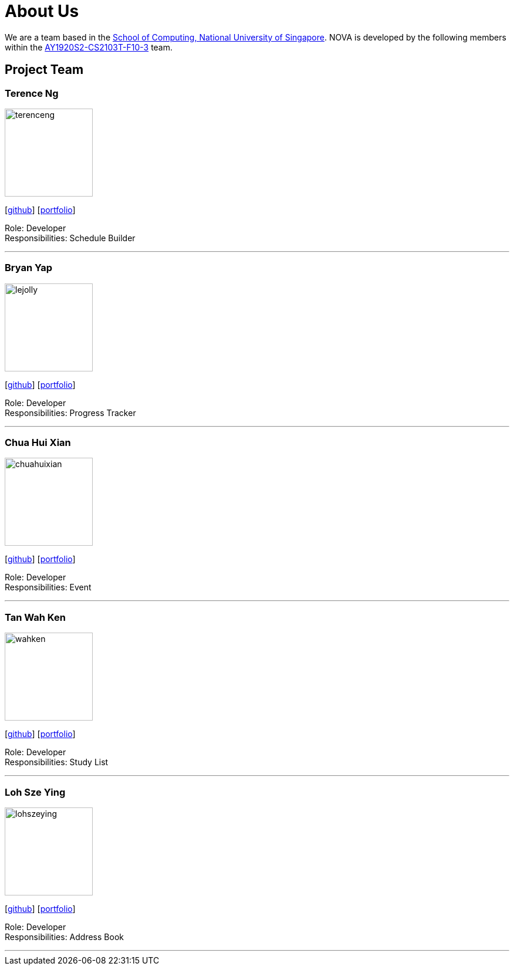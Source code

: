 = About Us
:site-section: AboutUs
:relfileprefix: team/
:imagesDir: images
:stylesDir: stylesheets

We are a team based in the http://www.comp.nus.edu.sg[School of Computing, National University of Singapore].
NOVA is developed by the following members within the https://github.com/AY1920S2-CS2103T-F10-3/main[AY1920S2-CS2103T-F10-3] team.

== Project Team

=== Terence Ng
image::terenceng.png[width="150", align="left"]
{empty} [https://github.com/xcelestialphoenix[github]] [<<terenceng#, portfolio>>]

Role: Developer +
Responsibilities: Schedule Builder


'''

=== Bryan Yap
image::lejolly.jpg[width="150", align="left"]
{empty}[http://github.com/bryanyap972[github]] [<<bryanyap#, portfolio>>]

Role: Developer +
Responsibilities: Progress Tracker

'''

=== Chua Hui Xian
image::chuahuixian.png[width="150", align="left"]
{empty}[http://github.com/huixianc[github]] [<<chuahuixian#, portfolio>>]

Role: Developer +
Responsibilities: Event

'''

=== Tan Wah Ken
image::wahken.png[width="150", align="left"]
{empty}[http://github.com/mightyrabbit99[github]] [<<tanwahken#, portfolio>>]

Role: Developer +
Responsibilities: Study List

'''

=== Loh Sze Ying
image::lohszeying.png[width="150", align="left"]
{empty}[http://github.com/lohszeying[github]] [<<lohszeying#, portfolio>>]

Role: Developer +
Responsibilities: Address Book

'''
